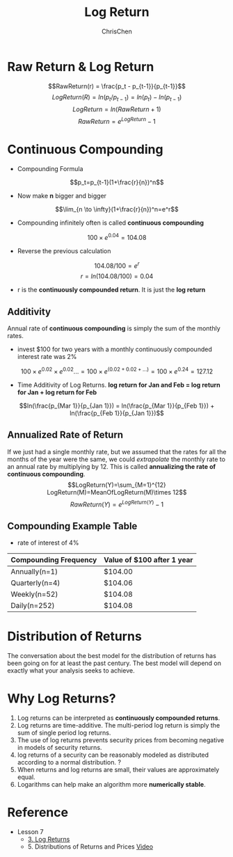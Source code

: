 #+TITLE: Log Return
#+OPTIONS: H:2 toc:2 num:2 ^:nil
#+AUTHOR: ChrisChen
#+EMAIL: ChrisChen3121@gmail.com

* Raw Return & Log Return
  $$RawReturn(r) = \frac{p_t - p_{t-1}}{p_{t-1}}$$
  $$LogReturn(R) = ln(p_t/p_{t-1}) = ln(p_t) - ln(p_{t-1})$$
  $$LogReturn=ln(RawReturn+1)$$
  $$RawReturn=e^{LogReturn}-1$$

* Continuous Compounding
  - Compounding Formula
  $$p_t=p_{t-1}(1+\frac{r}{n})^n$$
  - Now make *n* bigger and bigger
  $$\lim_{n \to \infty}(1+\frac{r}{n})^n=e^r$$
  - Compounding infinitely often is called *continuous compounding*
  $$100\times e^{0.04}=104.08$$
  - Reverse the previous calculation
  $$104.08/100=e^r$$
  $$r=ln(104.08/100)=0.04$$
  - r is the *continuously compounded return*. It is just the *log return*

** Additivity
   Annual rate of *continuous compounding* is simply the sum of the monthly rates.
   - invest $100 for two years with a monthly  continuously compounded interest rate was 2%
   $$100\times{e^{0.02}}\times{e^{0.02}}... = 100\times{e^{(0.02+0.02+...)}}=100\times{e^{0.24}}=127.12$$
   - Time Additivity of Log Returns. *log return for Jan and Feb = log return for Jan + log return for Feb*
   $$ln(\frac{p_{Mar 1}}{p_{Jan 1}}) = ln(\frac{p_{Mar 1}}{p_{Feb 1}}) + ln(\frac{p_{Feb 1}}{p_{Jan 1}})$$

** Annualized Rate of Return
   If we just had a single monthly rate, but we assumed that the rates for all the months of the year were the same,
   we could /extrapolate/ the monthly rate to an annual rate by multiplying by 12. This is called *annualizing the
   rate of continuous compounding*.
   $$LogReturn(Y)=\sum_{M=1}^{12} LogReturn(M)=MeanOfLogReturn(M)\times 12$$
   $$RawReturn(Y)=e^{LogReturn(Y)}-1$$

** Compounding Example Table
   - rate of interest of 4%
   | Compounding Frequency | Value of $100 after 1 year |
   |-----------------------+----------------------------|
   | Annually(n=1)         | $104.00                    |
   | Quarterly(n=4)        | $104.06                    |
   | Weekly(n=52)          | $104.08                    |
   | Daily(n=252)          | $104.08                    |

* Distribution of Returns
  The conversation about the best model for the distribution of returns has been going on for at least the past century.
  The best model will depend on exactly what your analysis seeks to achieve.
  [[../../resources/MOOC/Trading/returns_distributions.png]]

* Why Log Returns?
  1. Log returns can be interpreted as *continuously compounded returns*.
  1. Log returns are time-additive. The multi-period log return is simply the sum of single period log returns.
  1. The use of log returns prevents security prices from becoming negative in models of security returns.
  1. log returns of a security can be reasonably modeled as distributed according to a normal distribution. ?
  1. When returns and log returns are small, their values are approximately equal.
  1. Logarithms can help make an algorithm more *numerically stable*.

* Reference
  - Lesson 7
    - [[https://youtu.be/62fZN1QnGjc][3. Log Returns]]
    - 5. Distributions of Returns and Prices [[https://youtu.be/cGoXGiO1DYk][Video]]
